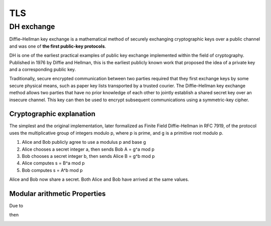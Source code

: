 TLS
===



DH exchange
-----------

Diffie–Hellman key exchange is a mathematical method of securely exchanging cryptographic keys
over a public channel and was one of **the first public-key protocols**. 

DH is one of the earliest practical examples of public key exchange implemented within the field
of cryptography. Published in 1976 by Diffie and Hellman, this is the earliest publicly known work
that proposed the idea of a private key and a corresponding public key.

Traditionally, secure encrypted communication between two parties required that they first exchange
keys by some secure physical means, such as paper key lists transported by a trusted courier.
The Diffie–Hellman key exchange method allows two parties that have no prior knowledge of each other
to jointly establish a shared secret key over an insecure channel. This key can then be used to
encrypt subsequent communications using a symmetric-key cipher.

.. image:: ./images/dh.png


Cryptographic explanation
^^^^^^^^^^^^^^^^^^^^^^^^^

The simplest and the original implementation, later formalized as Finite Field Diffie-Hellman in RFC 7919,
of the protocol uses the multiplicative group of integers modulo p, where p is prime, and g is a
primitive root modulo p. 

#. Alice and Bob publicly agree to use a modulus p and base g 

#. Alice chooses a secret integer a, then sends Bob A = g^a mod p

#. Bob chooses a secret integer b, then sends Alice B = g^b mod p

#. Alice computes s = B^a mod p

#. Bob computes s = A^b mod p

Alice and Bob now share a secret. Both Alice and Bob have arrived at the same values.

Modular arithmetic Properties
^^^^^^^^^^^^^^^^^^^^^^^^^^^^^

Due to

.. image:: ./images/modulo.property.png

then 

.. image:: ./images/modula.equation.png

